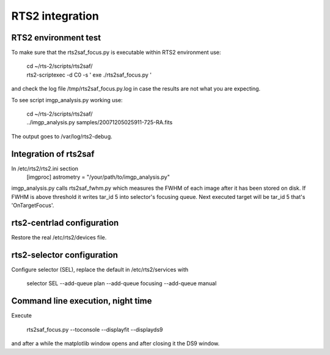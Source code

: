 RTS2 integration
================


RTS2 environment test
---------------------

To make sure that the rts2saf_focus.py is executable within RTS2 environment use: 

  | cd ~/rts-2/scripts/rts2saf/
  | rts2-scriptexec -d C0 -s ' exe ./rts2saf_focus.py '

and check the log file /tmp/rts2saf_focus.py.log in case the results are not
what you are expecting.

To see script imgp_analysis.py working use:

  | cd ~/rts-2/scripts/rts2saf/
  | ../imgp_analysis.py  samples/20071205025911-725-RA.fits

The output goes to /var/log/rts2-debug.

Integration of rts2saf
----------------------

In /etc/rts2/rts2.ini section
 [imgproc]
 astrometry = "/your/path/to/imgp_analysis.py"

imgp_analysis.py calls rts2saf_fwhm.py which measures the FWHM of
each image after it has been stored on disk. If FWHM is above threshold it 
writes tar_id 5 into selector's focusing queue. Next executed target will 
be tar_id 5 that's 'OnTargetFocus'.

rts2-centrlad configuration
---------------------------
Restore the real /etc/rts2/devices file.


rts2-selector configuration
---------------------------
Configure selector (SEL), replace the default in /etc/rts2/services with

  selector        SEL    --add-queue plan --add-queue focusing --add-queue manual

Command line execution, night time
----------------------------------
Execute 

  rts2saf_focus.py --toconsole --displayfit --displayds9

and after a while the matplotlib window opens and after closing
it the DS9 window.
